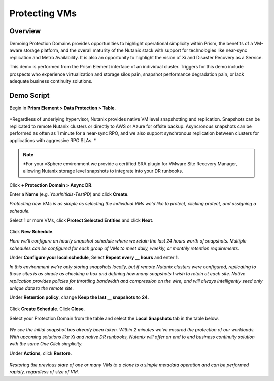 .. _protectiondomains:

--------------
Protecting VMs
--------------

Overview
++++++++

Demoing Protection Domains provides opportunities to highlight operational simplicity within Prism, the benefits of a VM-aware storage platform, and the overall maturity of the Nutanix stack with support for technologies like near-sync replication and Metro Availability. It is also an opportunity to highlight the vision of Xi and Disaster Recovery as a Service.

This demo is performed from the Prism Element interface of an individual cluster. Triggers for this demo include prospects who experience virtualization and storage silos pain, snapshot performance degradation pain, or lack adequate business continuity solutions.

Demo Script
+++++++++++

Begin in **Prism Element > Data Protection > Table**.

.. figure:: images/1.png

*Regardless of underlying hypervisor, Nutanix provides native VM level snapshotting and replication. Snapshots can be replicated to remote Nutanix clusters or directly to AWS or Azure for offsite backup. Asyncronous snapshots can be performed as often as 1 minute for a near-sync RPO, and we also support synchronous replication between clusters for applications with aggressive RPO SLAs. *

.. note::

  *For your vSphere environment we provide a certified SRA plugin for VMware Site Recovery Manager, allowing Nutanix storage level snapshots to integrate into your DR runbooks.

Click **+ Protection Domain > Async DR**.

Enter a **Name** (e.g. *YourInitials-TestPD*) and click **Create**.

*Protecting new VMs is as simple as selecting the individual VMs we'd like to protect, clicking protect, and assigning a schedule.*

Select 1 or more VMs, click **Protect Selected Entities** and click **Next**.

.. figure:: images/2.png

Click **New Schedule**.

*Here we'll configure an hourly snapshot schedule where we retain the last 24 hours worth of snapshots. Multiple schedules can be configured for each group of VMs to meet daily, weekly, or monthly retention requirements.*

Under **Configure your local schedule**, Select **Repeat every \_\_ hours** and enter **1**.

*In this environment we're only storing snapshots locally, but if remote Nutanix clusters were configured, replicating to those sites is as simple as checking a box and defining how many snapshots I wish to retain at each site. Native replication provides policies for throttling bandwidth and compression on the wire, and will always intelligently seed only unique data to the remote site.*

Under **Retention policy**, change **Keep the last \_\_ snapshots** to **24**.

.. figure:: images/3.png

Click **Create Schedule**. Click **Close**.

Select your Protection Domain from the table and select the **Local Snapshots** tab in the table below.

.. figure:: images/4.png

*We see the initial snapshot has already been taken. Within 2 minutes we've ensured the protection of our workloads. With upcoming solutions like Xi and native DR runbooks, Nutanix will offer an end to end business continuity solution with the same One Click simplicity.*

Under **Actions**, click **Restore**.

.. figure:: images/5.png

*Restoring the previous state of one or many VMs to a clone is a simple metadata operation and can be performed rapidly, regardless of size of VM.*
